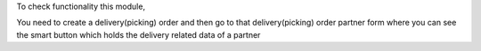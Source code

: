 To check functionality this module,

You need to create a delivery(picking) order and then go to that delivery(picking) order
partner form where you can see the smart button which holds the delivery related data of a partner
